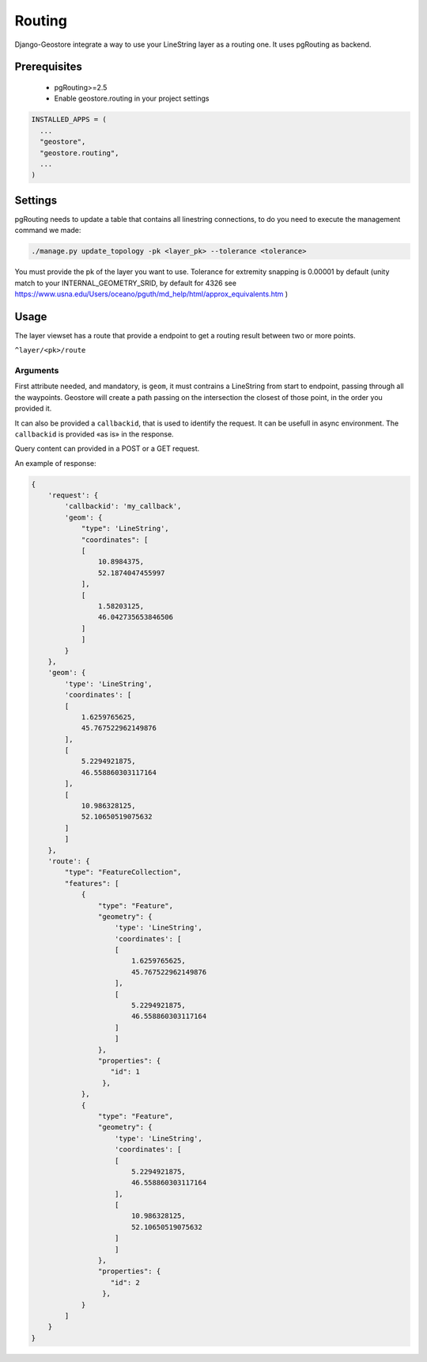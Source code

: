 Routing
=======

Django-Geostore integrate a way to use your LineString layer as a routing one. It uses pgRouting as backend.


Prerequisites
-------------

 * pgRouting>=2.5
 * Enable geostore.routing in your project settings

.. code-block:: python

  INSTALLED_APPS = (
    ...
    "geostore",
    "geostore.routing",
    ...
  )

Settings
--------

pgRouting needs to update a table that contains all linestring connections, to do you need to execute
the management command we made:

.. code-block:: bash

  ./manage.py update_topology -pk <layer_pk> --tolerance <tolerance>

You must provide the pk of the layer you want to use.
Tolerance for extremity snapping is 0.00001 by default (unity  match to your INTERNAL_GEOMETRY_SRID, by default for 4326 see https://www.usna.edu/Users/oceano/pguth/md_help/html/approx_equivalents.htm )


Usage
-----

The layer viewset has a route that provide a endpoint to get a routing result between two or more points.

``^layer/<pk>/route``

Arguments
^^^^^^^^^

First attribute needed, and mandatory, is ``geom``, it must contrains a LineString from start to endpoint, passing through all
the waypoints. Geostore will create a path passing on the intersection the closest of those point, in the order you provided it.

It can also be provided a ``callbackid``, that is used to identify the request. It can be usefull in async environment. The ``callbackid``
is provided «as is» in the response.

Query content can provided in a POST or a GET request.

An example of response:

.. code-block:: json

    {
        'request': {
            'callbackid': 'my_callback',
            'geom': {
                "type": 'LineString',
                "coordinates": [
                [
                    10.8984375,
                    52.1874047455997
                ],
                [
                    1.58203125,
                    46.042735653846506
                ]
                ]
            }
        },
        'geom': {
            'type': 'LineString',
            'coordinates': [
            [
                1.6259765625,
                45.767522962149876
            ],
            [
                5.2294921875,
                46.558860303117164
            ],
            [
                10.986328125,
                52.10650519075632
            ]
            ]
        },
        'route': {
            "type": "FeatureCollection",
            "features": [
                {
                    "type": "Feature",
                    "geometry": {
                        'type': 'LineString',
                        'coordinates': [
                        [
                            1.6259765625,
                            45.767522962149876
                        ],
                        [
                            5.2294921875,
                            46.558860303117164
                        ]
                        ]
                    },
                    "properties": {
                       "id": 1
                     },
                },
                {
                    "type": "Feature",
                    "geometry": {
                        'type': 'LineString',
                        'coordinates': [
                        [
                            5.2294921875,
                            46.558860303117164
                        ],
                        [
                            10.986328125,
                            52.10650519075632
                        ]
                        ]
                    },
                    "properties": {
                       "id": 2
                     },
                }
            ]
        }
    }

